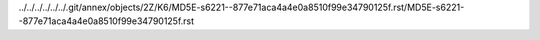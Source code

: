 ../../../../../../.git/annex/objects/2Z/K6/MD5E-s6221--877e71aca4a4e0a8510f99e34790125f.rst/MD5E-s6221--877e71aca4a4e0a8510f99e34790125f.rst